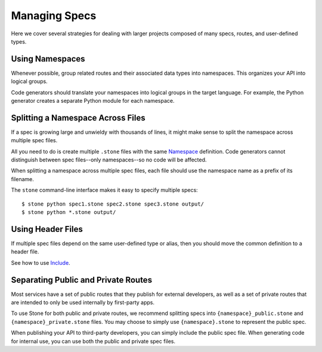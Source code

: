 **************
Managing Specs
**************

Here we cover several strategies for dealing with larger projects composed of
many specs, routes, and user-defined types.

Using Namespaces
================

Whenever possible, group related routes and their associated data types into
namespaces. This organizes your API into logical groups.

Code generators should translate your namespaces into logical groups in the
target language. For example, the Python generator creates a separate Python
module for each namespace.

Splitting a Namespace Across Files
==================================

If a spec is growing large and unwieldy with thousands of lines, it might make
sense to split the namespace across multiple spec files.

All you need to do is create multiple ``.stone`` files with the same
`Namespace <lang_ref.rst#namespace>`_ definition. Code generators cannot
distinguish between spec files--only namespaces--so no code will be affected.

When splitting a namespace across multiple spec files, each file should use the
namespace name as a prefix of its filename.

The ``stone`` command-line interface makes it easy to specify multiple
specs::

    $ stone python spec1.stone spec2.stone spec3.stone output/
    $ stone python *.stone output/

Using Header Files
==================

If multiple spec files depend on the same user-defined type or alias, then you
should move the common definition to a header file.

See how to use `Include <doc/lang_ref.rst#include>`_.

Separating Public and Private Routes
====================================

Most services have a set of public routes that they publish for external
developers, as well as a set of private routes that are intended to only be
used internally by first-party apps.

To use Stone for both public and private routes, we recommend splitting specs
into ``{namespace}_public.stone`` and ``{namespace}_private.stone`` files. You
may choose to simply use ``{namespace}.stone`` to represent the public spec.

When publishing your API to third-party developers, you can simply include the
public spec file. When generating code for internal use, you can use both the
public and private spec files.
